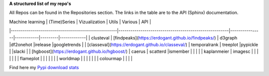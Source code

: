 **A structured list of my repo's**

All Repos can be found in the Repositories section. The links in the table are to the API (Sphinx) documentation.

.. table::
  
  +--------------+--------+-----------+--------+-----------+
  | Statistics   | Node 1 | Node 2    | Node 3 | Node 4    |
  +==============+========+===========+========+===========+
  | `Pypi download stats`_   | False  | True      | True   | False     |
  +--------------+--------+-----------+--------+-----------+
  | `hnet`_      | False  | False     | False  | True      |
  +--------------+--------+-----------+--------+-----------+
  | `distfit`_   | False  | False     | False  | True      |
  +--------------+--------+-----------+--------+-----------+
  | pca          | False  | False     | False  | False     |
  +--------------+--------+-----------+--------+-----------+
  | thompson     | False  | False     | False  | False     |
  +--------------+--------+-----------+--------+-----------+

.. _bnlearn: https://erdogant.github.io/bnlearn/
.. _hnet: https://erdogant.github.io/hnet/
.. _distfit: https://erdogant.github.io/distfit/


| Machine learning                                   | (Time)Series                                           | Vizualization  | Utils      | Various | API         |
|-----------------------------------------------------|-------------------------------------------------------|----------------|------------|---------|-------------|
| clusteval                                           | [findpeaks](https://erdogant.github.io/findpeaks/)    | d3graph        |df2onehot   |irelease |googletrends |
| [classeval](https://erdogant.github.io/classeval/)  | temporalrank                                          | treeplot       |pypickle    |         |slacki       |
| [hgboost](https://erdogant.github.io/hgboost/)      | caerus                                                | scatterd       |ismember    |         |             |
|                                                     | kaplanmeier                                           | imagesc        |            |         |             |
|                                                     |                                                       | flameplot      |            |         |             |
|                                                     |                                                       | worldmap       |            |         |             |
|                                                     |                                                       | colourmap      |            |         |             |


Find here my `Pypi download stats`_

.. _Pypi download stats: https://erdogant.github.io/docs/imagesc/pypi/pypi_heatmap.html

.. raw:: html

   <iframe src="https://erdogant.github.io/docs/d3graph/sprinkler_example/index.html" height="500px" width="1000px", frameBorder="0"></iframe>


